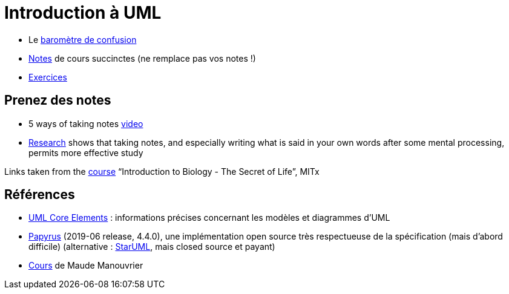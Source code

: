= Introduction à UML

* Le https://app.gosoapbox.com/event/290081765/[baromètre de confusion]
* https://github.com/oliviercailloux/UML/blob/master/Notes.adoc[Notes] de cours succinctes (ne remplace pas vos notes !)
* https://github.com/oliviercailloux/UML/blob/master/Exercices.adoc[Exercices]

== Prenez des notes
* 5 ways of taking notes https://www.youtube.com/watch?v=AffuwyJZTQQ[video]
* https://doi.org/10.1177/0956797614524581[Research] shows that taking notes, and especially writing what is said in your own words after some mental processing, permits more effective study

Links taken from the https://www.edx.org/bio/eric-s-lander[course] “Introduction to Biology - The Secret of Life”, MITx
//https://www.edx.org/course/introduction-to-biology-the-secret-of-life-4

== Références
* https://www.uml-diagrams.org/uml-core.html[UML Core Elements] : informations précises concernant les modèles et diagrammes d’UML
* https://www.eclipse.org/papyrus/download.html[Papyrus] (2019-06 release, 4.4.0), une implémentation open source très respectueuse de la spécification (mais d’abord difficile) (alternative : http://staruml.io/[StarUML], mais closed source et payant)
* https://www.lamsade.dauphine.fr/~manouvri/UML/CoursUML_MM.html[Cours] de Maude Manouvrier

ifdef::diagrams[]
Diagrams

From Fowler, about UML 2: 13 diagrams (plus non-official Collaborations diagram) (Ch. 3 to 17, 15 chapters for 14 diagrams)

* Structure
** Class
** Object
** Package
** Component
** Composite Structure [plus non-official Collaborations diagram]
** Deployment
** Profile [non in Fowler but in WA]
* Behavior
** Use Case
** State Machine
** Activity
** Interaction
*** Sequence
*** Communication [In UML 1.x, called Collaboration]
*** Interaction Overview [Mix of sequence and activity]
*** Timing

Maude

* Intro : 1 to 12
* Modèle de classes : 13 to 32; 33 to 45 [33]
** Diagramme de classes
* Modèle d’états : 46 to 60; 61 to 68 [23]
** Diagramme d’états
* Modèles d’interactions : 69 to 85; 86 to 96 [28]
** Cas d’utilisation
** Diagramme de séquence
** Diagramme d’activités
* Résumé : 97 to 103
* Résumé des notations : 104 to 119
endif::[]

